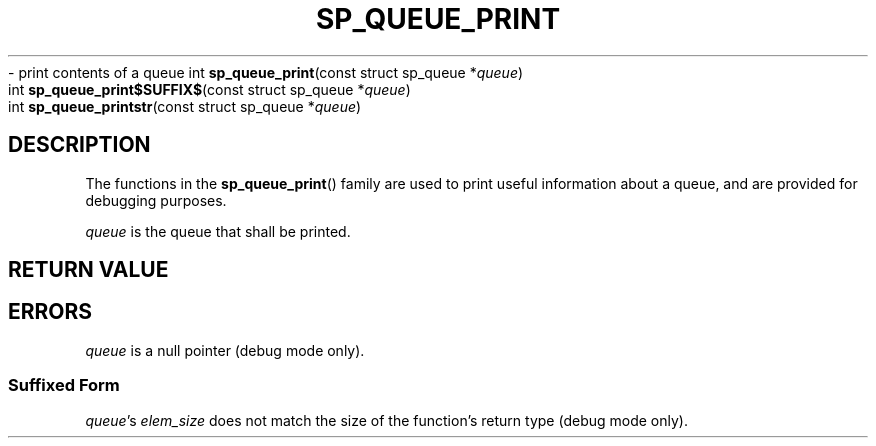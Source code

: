 .\"M queue
.TH SP_QUEUE_PRINT 3 DATE "libstaple-VERSION"
.\"NAME str
\- print contents of a queue
.\". MAN_SYNOPSIS_BEGIN
int
.BR sp_queue_print "(const struct sp_queue"
.RI * queue )
.\"SS{
.br
int
.BR sp_queue_print$SUFFIX$ "(const struct sp_queue"
.RI * queue )
.\"SS}
.br
int
.BR sp_queue_printstr "(const struct sp_queue"
.RI * queue )
.\". MAN_SYNOPSIS_END
.SH DESCRIPTION
.P
The functions in the
.BR sp_queue_print ()
family are used to print useful information about a queue, and are
provided for debugging purposes.
.P
.I queue
is the queue that shall be printed.
.SH RETURN VALUE
.\". MAN_RETVAL_0_OR_CODE_FAMILY sp_queue_print
.SH ERRORS
.\". MAN_SHALL_FAIL_IF_FAMILY sp_queue_print
.\". MAN_ERRCODE SP_EINVAL
.I queue
is a null pointer (debug mode only).
.SS Suffixed Form
.\". MAN_ERRCODE SP_EILLEGAL
.IR queue "'s " elem_size
does not match the size of the function's return type (debug mode only).
.\". MAN_CONFORMING_TO
